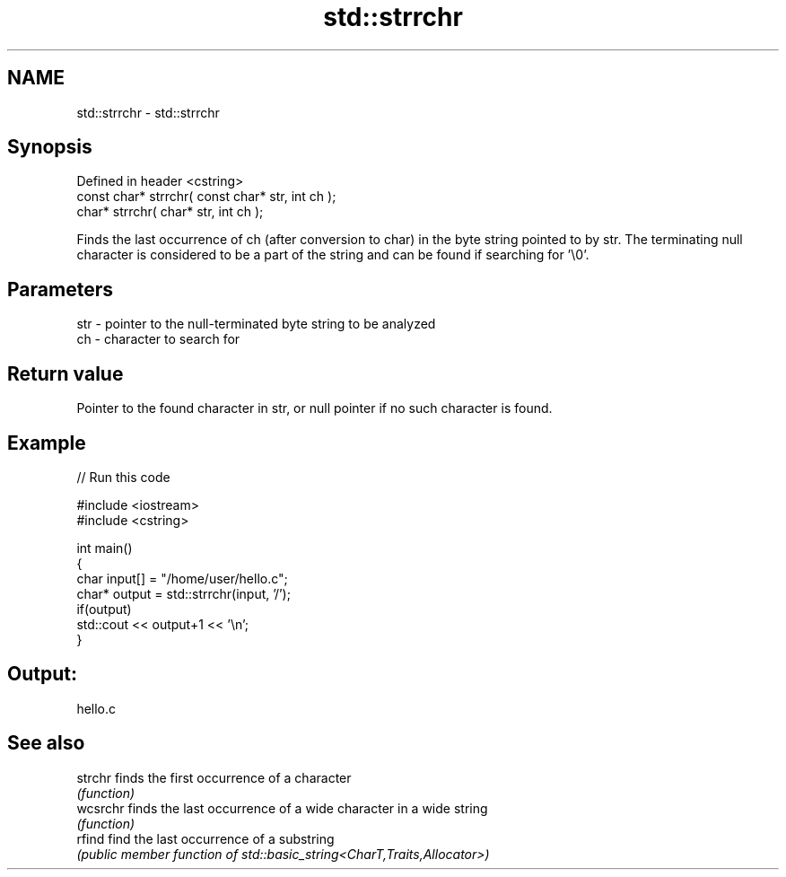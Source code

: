 .TH std::strrchr 3 "2020.03.24" "http://cppreference.com" "C++ Standard Libary"
.SH NAME
std::strrchr \- std::strrchr

.SH Synopsis
   Defined in header <cstring>
   const char* strrchr( const char* str, int ch );
   char* strrchr( char* str, int ch );

   Finds the last occurrence of ch (after conversion to char) in the byte string pointed to by str. The terminating null character is considered to be a part of the string and can be found if searching for '\\0'.

.SH Parameters

   str - pointer to the null-terminated byte string to be analyzed
   ch  - character to search for

.SH Return value

   Pointer to the found character in str, or null pointer if no such character is found.

.SH Example

   
// Run this code

 #include <iostream>
 #include <cstring>

 int main()
 {
     char input[] = "/home/user/hello.c";
     char* output = std::strrchr(input, '/');
     if(output)
         std::cout << output+1 << '\\n';
 }

.SH Output:

 hello.c

.SH See also

   strchr  finds the first occurrence of a character
           \fI(function)\fP
   wcsrchr finds the last occurrence of a wide character in a wide string
           \fI(function)\fP
   rfind   find the last occurrence of a substring
           \fI(public member function of std::basic_string<CharT,Traits,Allocator>)\fP
